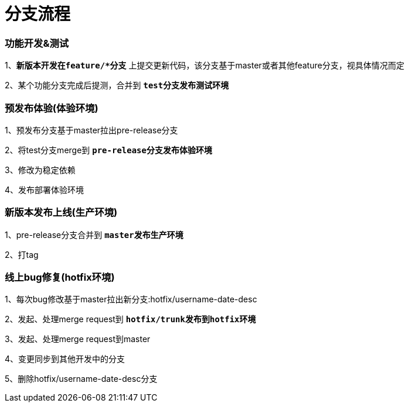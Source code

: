 = 分支流程

=== 功能开发&测试

1、[red]`**新版本开发在feature/*分支**` 上提交更新代码，该分支基于master或者其他feature分支，视具体情况而定

2、某个功能分支完成后提测，合并到 [red]`**test分支发布测试环境**`

=== 预发布体验(体验环境)

1、预发布分支基于master拉出pre-release分支

2、将test分支merge到 [red]`**pre-release分支发布体验环境**`

3、修改为稳定依赖

4、发布部署体验环境

=== 新版本发布上线(生产环境)

1、pre-release分支合并到 [red]`**master发布生产环境**`

2、打tag

=== 线上bug修复(hotfix环境)

1、每次bug修改基于master拉出新分支:hotfix/username-date-desc

2、发起、处理merge request到 [red]`**hotfix/trunk发布到hotfix环境**`

3、发起、处理merge request到master

4、变更同步到其他开发中的分支

5、删除hotfix/username-date-desc分支